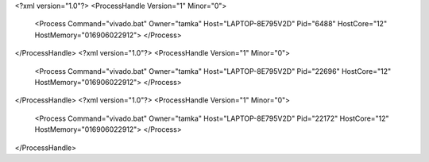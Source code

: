 <?xml version="1.0"?>
<ProcessHandle Version="1" Minor="0">
    <Process Command="vivado.bat" Owner="tamka" Host="LAPTOP-8E795V2D" Pid="6488" HostCore="12" HostMemory="016906022912">
    </Process>
</ProcessHandle>
<?xml version="1.0"?>
<ProcessHandle Version="1" Minor="0">
    <Process Command="vivado.bat" Owner="tamka" Host="LAPTOP-8E795V2D" Pid="22696" HostCore="12" HostMemory="016906022912">
    </Process>
</ProcessHandle>
<?xml version="1.0"?>
<ProcessHandle Version="1" Minor="0">
    <Process Command="vivado.bat" Owner="tamka" Host="LAPTOP-8E795V2D" Pid="22172" HostCore="12" HostMemory="016906022912">
    </Process>
</ProcessHandle>
